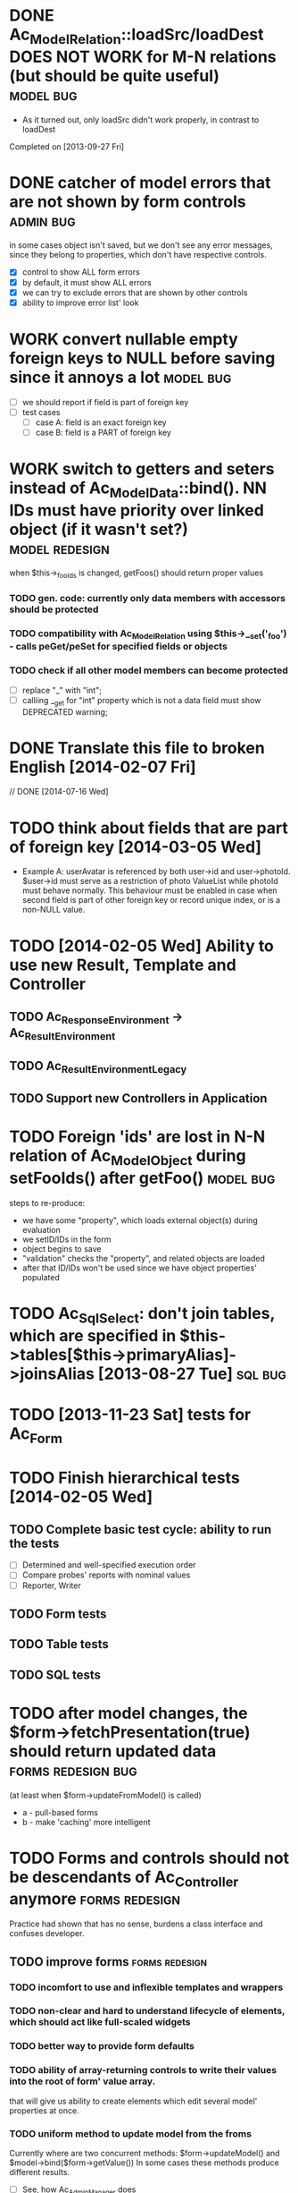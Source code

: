 * DONE Ac_Model_Relation::loadSrc/loadDest *DOES NOT WORK* for M-N relations (but should be quite useful) :model:bug:
  - As it turned out, only loadSrc didn't work properly, in contrast to loadDest
  Completed on [2013-09-27 Fri] 
* DONE catcher of model errors that are not shown by form controls :admin:bug:
  in some cases object isn't saved, but we don't see any error messages, since they belong to properties, which don't have respective controls.
  - [X] control to show ALL form errors
  - [X] by default, it must show ALL errors
  - [X] we can try to exclude errors that are shown by other controls
  - [X] ability to improve error list' look
* WORK convert nullable empty foreign keys to NULL before saving since it annoys a lot :model:bug:
  - [ ] we should report if field is part of foreign key
  - [ ] test cases
    - [ ] case A: field is an exact foreign key
    - [ ] case B: field is a PART of foreign key
* WORK switch to getters and seters instead of Ac_Model_Data::bind(). NN IDs must have priority over linked object (if it wasn't set?) :model:redesign:
       when $this->_fooIds is changed, getFoos() should return proper values
*** TODO gen. code: currently only data members with accessors should be protected
*** TODO compatibility with Ac_Model_Relation using $this->__set('_foo') - calls peGet/peSet for specified fields or objects
*** TODO check if all other model members can become *protected*
    - [ ] replace "_" with "int"; 
    - [ ] calliing __get for "int" property which is not a data field must show DEPRECATED warning;
* DONE Translate this file to broken English [2014-02-07 Fri]
  // DONE [2014-07-16 Wed] 
* TODO think about fields that are part of foreign key [2014-03-05 Wed]
  - Example A: userAvatar is referenced by both user->id and user->photoId. 
    $user->id must serve as a restriction of photo ValueList while photoId must behave normally.
    This behaviour must be enabled in case when second field is part of other foreign key or record unique index, 
    or is a non-NULL value.
* TODO [2014-02-05 Wed] Ability to use new Result, Template and Controller
** TODO Ac_Response_Environment -> Ac_Result_Environment
** TODO Ac_Result_Environment_Legacy
** TODO Support new Controllers in Application
* TODO Foreign 'ids' are lost in N-N relation of Ac_Model_Object during setFooIds() after getFoo() :model:bug:
  steps to re-produce:
  - we have some "property", which loads external object(s) during evaluation
  - we setID/IDs in the form
  - object begins to save 
  - "validation" checks the "property", and related objects are loaded
  - after that ID/IDs won't be used since we have object properties' populated
* TODO Ac_Sql_Select: don't join tables, which are specified in $this->tables[$this->primaryAlias]->joinsAlias [2013-08-27 Tue] :sql:bug:
* TODO [2013-11-23 Sat] tests for Ac_Form
* TODO Finish hierarchical tests [2014-02-05 Wed]
** TODO Complete basic test cycle: ability to run the tests
   - [ ] Determined and well-specified execution order
   - [ ] Compare probes' reports with nominal values
   - [ ] Reporter, Writer
** TODO Form tests
** TODO Table tests
** TODO SQL tests
* TODO after model changes, the $form->fetchPresentation(true) should return updated data :forms:redesign:bug:
  (at least when $form->updateFromModel() is called)
  - a - pull-based forms
  - b - make 'caching' more intelligent
* TODO Forms and controls should not be descendants of Ac_Controller anymore :forms:redesign:
  Practice had shown that has no sense, burdens a class interface and confuses developer.
** TODO improve forms 					     :forms:redesign:
*** TODO incomfort to use and inflexible templates and wrappers
*** TODO non-clear and hard to understand lifecycle of elements, which should act like full-scaled widgets
*** TODO better way to provide form defaults
*** TODO ability of array-returning controls to write their values into the root of form' value array.
         that will give us ability to create elements which edit several model' properties at once.
*** TODO uniform method to update model from the froms
    Currently where are two concurrent methods: $form->updateModel() and $model->bind($form->getValue())
    In some cases these methods produce different results.
    - [ ] See, how Ac_Admin_Manager does
    - [ ] Always use $form->updateModel()
    - [ ] Make its' behaviour as close to bind() as possible
    - [ ] bind() is almost abandoned, it's better to remove or improve it
** TODO convert Ac_Sql_*, Ac_Form_*, Ac_Table_* to Ac_Prototyped :framework:redesign:incompat:
   - [ ] convert all *var $foo* to get/set, make sure everything is working
   - [ ] throw errors when encountering unknown objects or mis-configuration
*** Tests
** TODO [2013-11-23 Sat] tests for Ac_Table*
** TODO [2013-11-23 Sat] tests for Ac_Sql*
* DONE Get completely rid of Ac_Dispatcher (even for autoloading!!!) // DONE [2014-03-03 Mon]
** DONE Ac_Cg_Frontend: don't use Ac_Form_Helper // DONE [2014-03-03 Mon]
** DONE Remove Ac_Form_Helper, Ac_Form_Util // DONE [2014-03-03 Mon]
* DONE Ac_Mail: better implementation (Avancore 0.3-style), remove ugliness like $useNewMailer [2013-08-27 Tue] :core:feature:
       // DONE [2014-03-03 Mon]
* DONE [2014-02-05 Wed] bring back really used classes from obsolete/, leave there classes which are not used
* DONE [2014-02-05 Wed] Cg_ -> Ac_Cg
* DONE [2014-02-05 Wed] getter setter maker, base64dec tools make part of the project
* TODO [2014-02-05 Wed] Support composite PKs by stock Ac_Model_Mapper and Ac_Model_Object
* TODO [2014-02-05 Wed] Admin: allow to sort table by clicking on headers
** TODO basic solution
** TODO ability to specify own sort expressions
* DONE remove all closing "?>" 	    :framework:style:
* DONE Ac_Sql_Db::getLastError(); add to Ac_Model_Mapper::peSave    :sql:bug:
* DONE Ac_Sql_Db applies limits not through Dialect :sql:bug:
* TODO [2013-11-11 Mon] Get rid of Ac_Model_Collection::getStatementTail(), since not all DBMS have limit clause
** Make E_DEPRECATED, that's all
* TODO [2013-11-11 Mon] Ac_Admin_Manager returnUrl on save()/cancel() :admin:feature:
       Also $returnToReferer  would be nice.
* DONE cloning of Ac_Sql_Select 				:sql:feature:
* TODO decorators' access to the model :model:feature:
* TODO Ac_Widget_Menu [2014-03-12 Wed]				     :widget:feature:
* TODO [2013-10-26 Sat] Joomla output: don't add JS and CSS assets that were already added by the Joomla :js:bug:
* TODO [2013-10-26 Sat] Add "libraries" class to add common JS and CSS frameworks :js:feature:
       The idea is to provide ability to quickly add jQuery, chosen, bootstrap & so on.
       Adapter must serve as factory or as configurator for Libraries' instances to avoid
       conflicts with libraries bundled with the CMS.
* TODO Ac_Form_Control doesn't show errors, when model isChecked() == false (but should?) :model:redesign:
  Should it?
  If application populates model's _errors array from outside, shouldn't _checked altready be set to TRUE?
  How externally-provided errors should merge with model's own errors?
* TODO Ac_Sql_Db, Ac_Sql_Db_PDO: charset (at least default to utf-8) :sql:bug:
* TODO Ac_Model_Values_Records refactor to use Ac_Sql_Select instance generated by Ac_Model_Mapper::getSqlSelectPrototype() :model:feature:
* TODO when trying to receive N-N-linked object, generated code of the model instance produces bugs:model:bug:
  Example: where are relation categories <- NN -> products
  When trying $this->getField('products[0][foo]'), when no 'product' with '0' index is present, the error message 
  is being displayed regarding inability to load related object.
* TODO when trying to get transitional property with index of no-existent object, return NULL instead of displaying an error (see example above) :model:annoyance:
* TODO Ac_Form_Control_Date cannot display "zero date" in required format :forms:bug:
* TODO inability to 'properly' set default order in admin manager really pisses me off :admin:annoyance:
* TODO Better support of "magic" methods in Ac_Prototyped and vice versa (through Ac_I_Accessor?) :base:feature:
* TODO Integrate table, actions, sub-managers and filters into a common form (they must all be controls) :admin:feature:
* WORK SELECT LISTs based on Chosen and/or Select2 	  :forms:feature:hot:
* TODO support of readOnly (getter-only) model properties (which should be understood by other components) :model:feature:
* TODO figure out format of 'property' (getter + setter) docblocks, finally :docs:design:
* TODO PSR-2 code style compliance  			     :global:
* TODO composer support 					     :global:
* TODO uniform terms :framework:redesign:incompat:
  - [ ] title (instead of caption)
  - [ ] id (instead of name)
  - [ ] dataPath instead of fieldName, modelPropertyName, path etc
  - [ ] visible instead of hidden
  - [ ] enabled instead of disabled
  - [ ] writeable instead of readOnly
  - [ ] displayOrder/creationOrder instead of ordering or order
* TODO better specification of 'path' with getters support :base:design:
  - examples:
    - foo[bar.3][baz(true)][quxx]
    - foo->getBar()[3]->getBaz(true)->quux
  - Important! Wrong method or property must throw an excepton; 
    if transitional segment returns not an object or there is an array element missing,
    no exception must be thrown.
    - foo[@bar] - if there is no array key @bar, don't throw an error
* TODO ? rename Ac_Prototyped::factory* to Ac_Prototyped::create* :base:incompat:
* TODO Test generator  	    :framework:feature:major:
  If model & scaffolding is generated, we can automatically create tests (API and HTTP-based) for regular CRUD,
  since that allows to detect common issues. In the future, such tests can be made extensible.
  Also we can generate test datasets.
 * TODO Skeleton generator [2013-08-20 Tue] :framework:feature:hot:
 ** TODO for Joomla component
 ** TODO for Standalone app
 ** TODO commands to pack Avancore + solution into lib/ or into distro
 * TODO Ac_Model_Sql_TableProvider: возможность связывания с таблицами, созданными пользователем :model:feature:
   Мы сделали alias fooAlias, который читает из таблицы Model_Bar, связанной, в свою очередь, с моделью Baz. 
   Нам нужно, чтобы TableProvider смог подключить alias fooAlias[baz] <- желательно, чтобы он сам всё понял, без наших подсказок.
 * DONE Ac_Sql_Db: pseudo-parametrised queries [2013-08-27 Tue] :model:sql:feature:medium:
   $db->query($sql, ...) - regular call as usual ($sql is a string)
   $db->query(array(0 => $sql, 1=> posParam, 'foo' => fooParam)) - if $sql is an array, use parameter substitution.
   %1 - positional parameter, %foo - named parameter, +#foo - DB objects (NameQuote).+ 
   Only  word characters are allowed as identifiers, underscore can't be first character.
	(done [2013-11-07])
 * TODO Complete the test cases for model and Sql 	    :model:sql:tests:
* TODO Automatic injection of dependencies into Application components [2013-08-27 Tue] :base:design:
  Controller, mapper, service object are Application components.
  For example, if a component has method setDb(Ac_Sql_Db $db), then such method should be automatically called
  by Ac_Application instance using value from $this->getDb().
  Questions:
  - how to define the matches between application properties and components' dependencies?
  - what to do with components created by components?
  Контроллер, преобразователь, сервисные объекты являются компонентами Приложения.
* TODO Fully and completely get rid of pulling "defaults" from Ac_Application instance. [2013-08-27 Tue] :framework:redesign:
  Objects such as an Ac_Mail must be configured by creating object. (i.e. during Ac_Application::createMail())
* TODO Pre-made partials of Sql Select and ability to compose Select from them [2013-08-27 Tue] :sql:feature:
  Example: adding "children" or "parents" into nested sets, path column, nesting conditions and so on.
  We need to be able to specify partials' parameters (connected aliases, prefixes of exported aliases and so on)
* TODO Ac_Table_Column: display according to values and valueList meta-properties [2013-08-28 Wed] :admin:feature:medium:
  We need to be able to use one instance of Values for all appropriate records to reduce number of requsts to the DB.
* TODO Usable method do exclude/include all/some sub-mappers in Admin [2013-08-28 Wed] :admin:feature:minor:
* TODO Ac_Db_Mysqli, Ac_Db_Pg, Ac_Db_Ms [2013-09-08 Sun] 	:sql:feature:
* TODO Ac_Sql_Select parameters (*including names of tables and databases*) [2013-09-08 Sun] :sql:feature:medium:
  Если я делаю станадртную форму "параметров", то она должна экранироваться при помощи Ac_Sql_Db::q()
** TODO support of '#foo' => nameQuote in Ac_Sql_Db::preProcessQuery()
* TODO N-N relations must obey model' ID lists (if IDs property is filled-in, it should be used instead of mid-table content) [2013-09-27 Fri] :model:feature:
* TODO [2013-11-12 Tue] Do we need to make Ac_Sql_Filter_Multiple/Ac_Sql_Order_Multiple supporting $foo->getFilter|Order($sub)->bind()? :sql:design:
* TODO [2013-12-06 Fri] Ac_Admin_Manager must save open referencing records when top referenced record is saved
* TODO [2013-12-06 Fri] Clean up interface and implementation of Ac_Model_Mapper
* TODO [2013-12-06 Fri] Ac_Model_Mapper: ability to remap property<->column (?how to deal with SQL? special form of NameQuote, probably?)
* TODO [2013-12-09 Mon] Qualifiers in relation 		:model:feature:major:
  Ability to partially load 'qualified' objects since we *do* know their keys.
** Nice idea to add $defaultQualifier in Mapper to allow other related object know what qualifier to use.
** Usually it's a PK field.
* TODO [2013-12-09 Mon] Ac_Sql_Db::fetch* and Ac_Model_Mapper::load<Foo>: if array is provided instead of $keyColumn, multi-level array is created :sql:feature:minor:
  For Db, if last key of an object is TRUE, we assume records are uniquely qualifid by the keys.
  For mapper, we will check keys for uniqueness by default (trailing TRUE or FALSE can still be provided for override)
* TODO [2013-12-09 Mon] Ac_Sql_Db->debugNext()->query(...), Ac_Sql_Db->args(array)->query(...) :sql:feature:minor:
  Ability to provide extra params for next request (DB instance is returned for chaining)
** args/a: We CANNOT mix positional args, but can mix named ones
   After the request param values are "forgotten". But args() with no arguments allows to "remember" last ones.
   $foo = 10; 
   //...
   $bar = 20;
   //...
   Ac_Sql_Db->args(compact('foo', 'bar'))->query("SELECT :foo, :bar");
   Ac_Sql_Db->args()->query("SELECT :foo, :bar"); // will re-use last args
   //...
** debugNext
   Ac_Sql_Db->debugNext(Ac_Sql_Db::DEBUG_DIE_DONT_RUN)->query("SELECT 'stuff'");
   // also DEBUG_SHOW_RESULT, DEBUG_DIE_AFTER, DEBUG_FIREPHP - bit mask 

   debug: the SQL will always be shown
   DEBUG_DIE_DONT_RUN = 1 //  DEBUG_DIE_AFTER = 2 // request is run, but then we will die()
   DEBUG_SHOW_RESULT = 4 // result will be shown after the request (max. 100 lines)
   DEBUG_FIREPHP = 16 // all info through FirePHP
* TODO [2013-12-14 Sat] Ac_Sql_Select::applyPrototype(), Ac_Sql_Select::getPrototype()
* TODO [2014-02-05 Wed] Codegen: improve model browser
* TODO [2014-02-07 Fri] Ac_Form_Control_Template_Basic: use <labels> in the captions where appropriate
* TODO [2014-02-08 Sat] Re-work Ac_Table_Column_Link (to properly get current URL; now Ac_Url::guess() is used)
* TODO [2014-02-09 Sun] Document all config values used by Ac_Application_Adapter 
